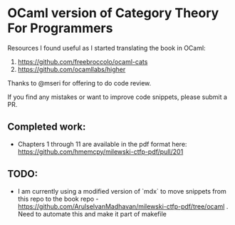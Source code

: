 * OCaml version of Category Theory For Programmers

Resources I found useful as I started translating the book in OCaml:
1. https://github.com/freebroccolo/ocaml-cats
2. https://github.com/ocamllabs/higher

Thanks to @mseri for offering to do code review.

If you find any mistakes or want to improve code snippets, please submit a PR.

** Completed work:
- Chapters 1 through 11 are available in the pdf format here: https://github.com/hmemcpy/milewski-ctfp-pdf/pull/201

** TODO:
- I am currently using a modified version of `mdx` to move snippets from this repo to the book repo - https://github.com/ArulselvanMadhavan/milewski-ctfp-pdf/tree/ocaml . Need to automate this and make it part of makefile
